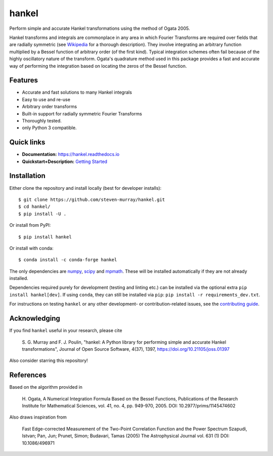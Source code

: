 hankel
======

.. image:: https://travis-ci.org/steven-murray/hankel.svg?branch=master
   :target: https://travis-ci.org/steven-murray/hankel
.. image:: https://coveralls.io/repos/github/steven-murray/hankel/badge.svg?branch=master
   :target: https://coveralls.io/github/steven-murray/hankel?branch=master
.. image:: http://joss.theoj.org/papers/10.21105/joss.01397/status.svg
   :target: https://doi.org/10.21105/joss.01397
.. image:: https://img.shields.io/pypi/v/hankel.svg
.. image:: https://img.shields.io/badge/code%20style-black-000000.svg
   :target: https://github.com/ambv/black

Perform simple and accurate Hankel transformations using the method of
Ogata 2005.

Hankel transforms and integrals are commonplace in any area in which
Fourier Transforms are required over fields that
are radially symmetric (see
`Wikipedia <https://en.wikipedia.org/wiki/Hankel_transform>`_ for a
thorough description).
They involve integrating an arbitrary function multiplied by a Bessel
function of arbitrary order (of the first kind).
Typical integration schemes often fail because of the highly
oscillatory nature of the transform. Ogata's
quadrature method used in this package provides a fast and accurate
way of performing the integration based on
locating the zeros of the Bessel function.

Features
--------

-  Accurate and fast solutions to many Hankel integrals
-  Easy to use and re-use
-  Arbitrary order transforms
-  Built-in support for radially symmetric Fourier Transforms
-  Thoroughly tested.
-  only Python 3 compatible.

Quick links
-----------

- **Documentation:** `<https://hankel.readthedocs.io>`_
- **Quickstart+Description:** `Getting Started <https://hankel.readthedocs.io/en/latest/demos/getting_started.html>`_

Installation
------------
Either clone the repository and install locally (best for developer installs)::

    $ git clone https://github.com/steven-murray/hankel.git
    $ cd hankel/
    $ pip install -U .

Or install from PyPI::

    $ pip install hankel

Or install with conda::

    $ conda install -c conda-forge hankel

The only dependencies are `numpy <https://www.numpy.org>`_,
`scipy <https://www.scipy.org>`_ and `mpmath <https://www.mpmath.org>`_.
These will be installed automatically if they are not already installed.

Dependencies required purely for development (testing and linting etc.) can be installed
via the optional extra ``pip install hankel[dev]``. If using ``conda``, they can still be
installed via ``pip``: ``pip install -r requirements_dev.txt``.

For instructions on testing ``hankel`` or any other development- or contribution-related
issues, see the `contributing guide <CONTRIBUTING.rst>`_.

Acknowledging
-------------
If you find ``hankel`` useful in your research, please cite

    S. G. Murray and F. J. Poulin, "hankel: A Python library for performing simple and
    accurate Hankel transformations", Journal of Open Source Software,
    4(37), 1397, https://doi.org/10.21105/joss.01397

Also consider starring this repository!

References
----------
Based on the algorithm provided in

    H. Ogata, A Numerical Integration Formula Based on the Bessel
    Functions, Publications of the Research Institute for Mathematical
    Sciences, vol. 41, no. 4, pp. 949-970, 2005. DOI: 10.2977/prims/1145474602

Also draws inspiration from

    Fast Edge-corrected Measurement of the Two-Point Correlation
    Function and the Power Spectrum Szapudi, Istvan; Pan, Jun; Prunet,
    Simon; Budavari, Tamas (2005) The Astrophysical Journal vol. 631 (1)
    DOI: 10.1086/496971
